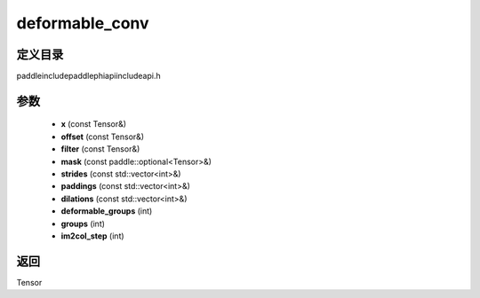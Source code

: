 .. _cn_api_paddle_experimental_deformable_conv:

deformable_conv
-------------------------------

.. cpp:function:: Tensor deformable_conv ( const Tensor & x , const Tensor & offset , const Tensor & filter , const paddle::optional<Tensor> & mask , const std::vector<int> & strides , const std::vector<int> & paddings , const std::vector<int> & dilations , int deformable_groups , int groups , int im2col_step ) ;



定义目录
:::::::::::::::::::::
paddle\include\paddle\phi\api\include\api.h

参数
:::::::::::::::::::::
	- **x** (const Tensor&)
	- **offset** (const Tensor&)
	- **filter** (const Tensor&)
	- **mask** (const paddle::optional<Tensor>&)
	- **strides** (const std::vector<int>&)
	- **paddings** (const std::vector<int>&)
	- **dilations** (const std::vector<int>&)
	- **deformable_groups** (int)
	- **groups** (int)
	- **im2col_step** (int)

返回
:::::::::::::::::::::
Tensor
